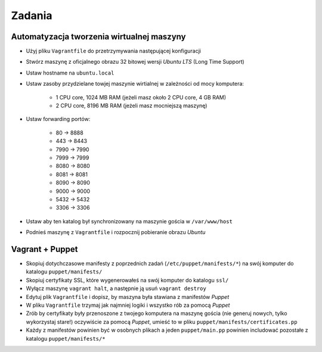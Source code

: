Zadania
-------

Automatyzacja tworzenia wirtualnej maszyny
^^^^^^^^^^^^^^^^^^^^^^^^^^^^^^^^^^^^^^^^^^

- Użyj pliku ``Vagrantfile`` do przetrzymywania następującej konfiguracji
- Stwórz maszynę z oficjalnego obrazu 32 bitowej wersji `Ubuntu LTS` (Long Time Support)
- Ustaw hostname na ``ubuntu.local``
- Ustaw zasoby przydzielane towjej maszynie wirtialnej w zależności od mocy komputera:

    - 1 CPU core, 1024 MB RAM (jeżeli masz około 2 CPU core, 4 GB RAM)
    - 2 CPU core, 8196 MB RAM (jeżeli masz mocniejszą maszynę)

- Ustaw forwarding portów:

    - 80 -> 8888
    - 443 -> 8443
    - 7990 -> 7990
    - 7999 -> 7999
    - 8080 -> 8080
    - 8081 -> 8081
    - 8090 -> 8090
    - 9000 -> 9000
    - 5432 -> 5432
    - 3306 -> 3306

- Ustaw aby ten katalog był synchronizowany na maszynie gościa w ``/var/www/host``
- Podnieś maszynę z ``Vagrantfile`` i rozpocznij pobieranie obrazu `Ubuntu`


Vagrant + Puppet
^^^^^^^^^^^^^^^^

- Skopiuj dotychczasowe manifesty z poprzednich zadań (``/etc/puppet/manifests/*``) na swój komputer do katalogu ``puppet/manifests/``
- Skopiuj certyfikaty SSL, które wygenerowałeś na swój komputer do katalogu ``ssl/``
- Wyłącz maszynę ``vagrant halt``, a następnie ją usuń ``vagrant destroy``
- Edytuj plik ``Vagrantfile`` i dopisz, by maszyna była stawiana z manifestów `Puppet`
- W pliku ``Vagrantfile`` trzymaj jak najmniej logiki i wszystko rób za pomocą `Puppet`
- Zrób by certyfikaty były przenoszone z twojego komputera na maszynę gościa (nie generuj nowych, tylko wykorzystaj stare!) oczywiście za pomocą `Puppet`, umieść to w pliku ``puppet/manifests/certificates.pp``
- Każdy z manifestów powinien być w osobnych plikach a jeden ``puppet/main.pp`` powinien includować pozostałe z katalogu ``puppet/manifests/*``



